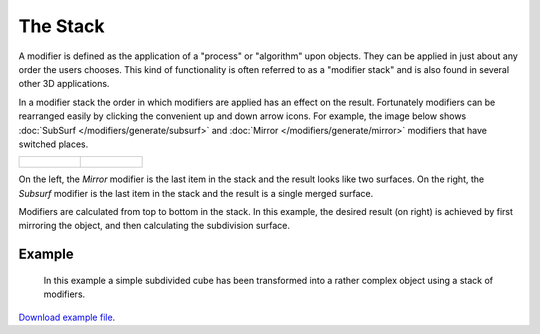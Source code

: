 
*********
The Stack
*********

A modifier is defined as the application of a "process" or "algorithm" upon objects. They can
be applied in just about any order the users chooses. This kind of functionality is often referred to as a
"modifier stack" and is also found in several other 3D applications.

In a modifier stack the order in which modifiers are applied has an effect on the result.
Fortunately modifiers can be rearranged easily by clicking the convenient up and down arrow icons.
For example, the image below shows :doc:`SubSurf </modifiers/generate/subsurf>` and
:doc:`Mirror </modifiers/generate/mirror>` modifiers that have switched places.


.. list-table::

   * - .. figure:: /images/25-Manual-Modifiers-stackorder-example2.jpg
          :width: 300px

     - .. figure:: /images/25-Manual-Modifiers-stackorder-examp1e1.jpg
          :width: 300px


On the left, the *Mirror* modifier is the last item in the stack and
the result looks like two surfaces. On the right, the *Subsurf* modifier is the last
item in the stack and the result is a single merged surface.

Modifiers are calculated from top to bottom in the stack. In this example, the desired result (on right) is achieved
by first mirroring the object, and then calculating the subdivision surface.


Example
=======

.. figure:: /images/25-Manual-Modifiers-stackorder-example3.jpg

   In this example a simple subdivided cube has been transformed into a rather complex object using
   a stack of modifiers.

`Download example file <http://wiki.blender.org/index.php/:File:25-Manual-Modifiers-example.blend>`__.
